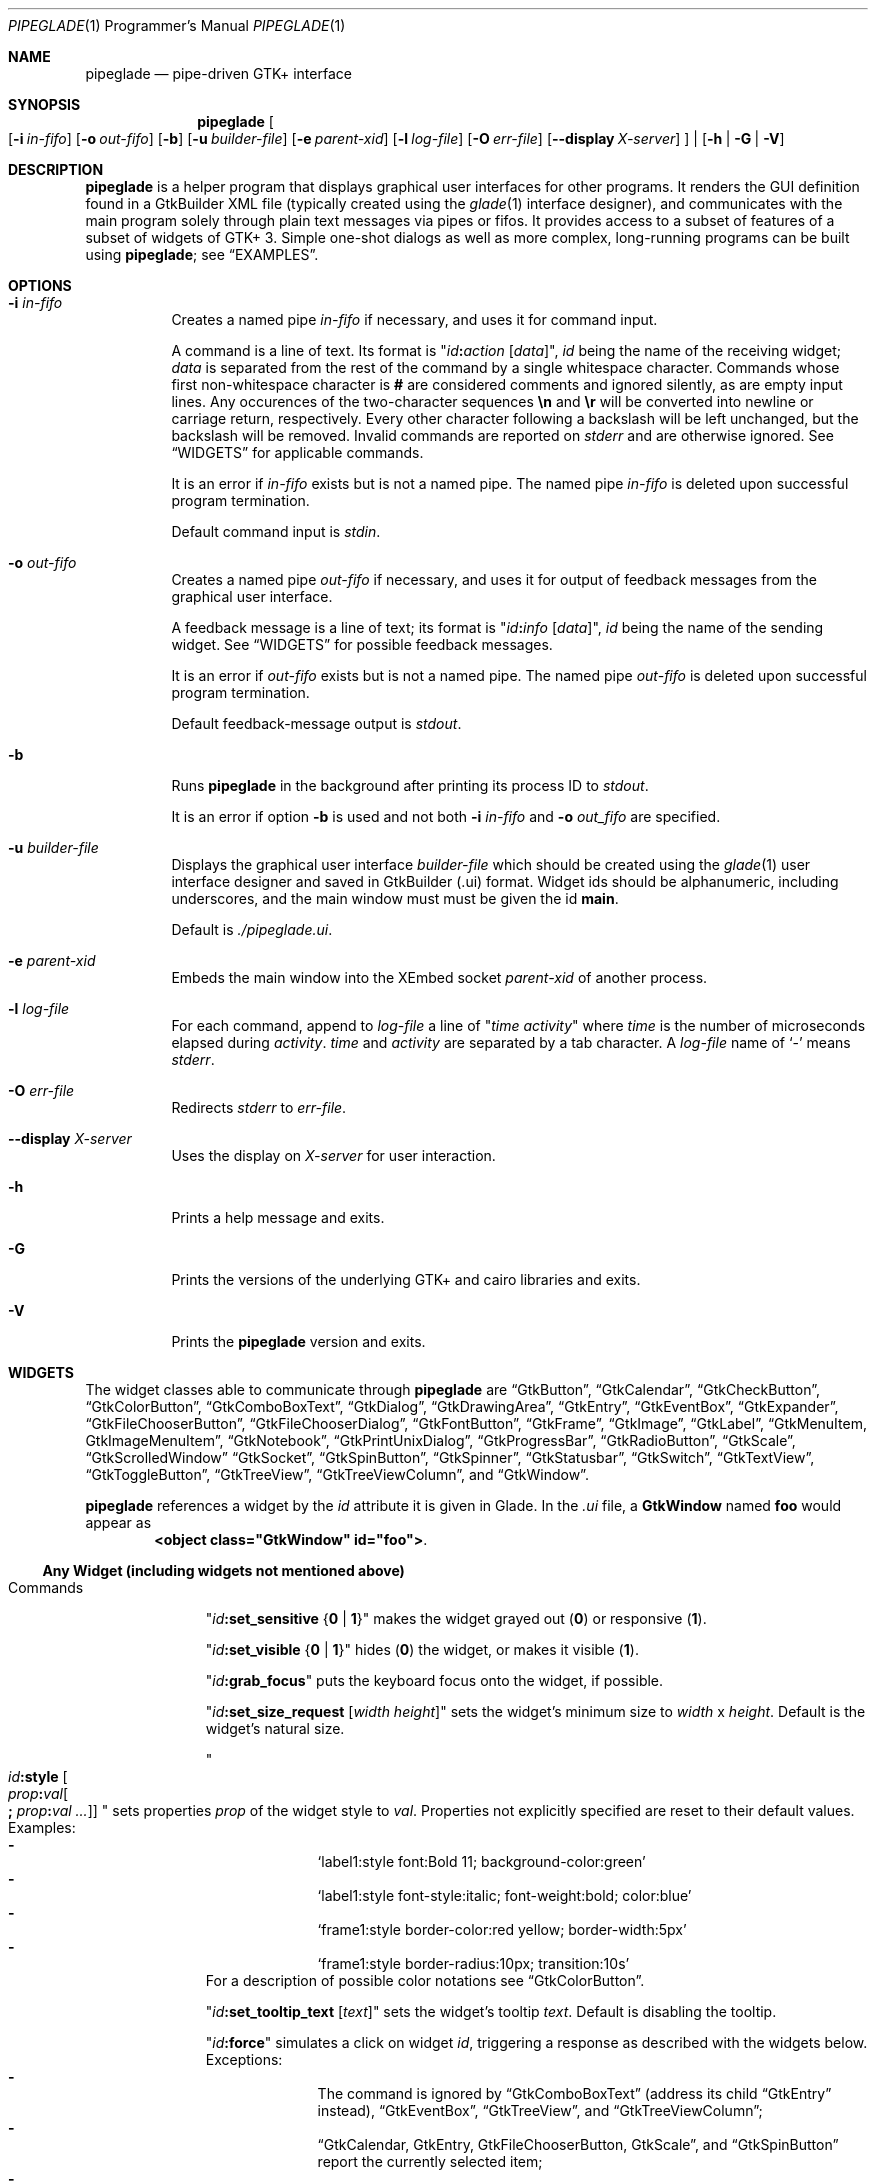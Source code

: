 .\" Copyright (c) 2014-2016 Bert Burgemeister <trebbu@googlemail.com>
.\"
.\" Permission is hereby granted, free of charge, to any person obtaining
.\" a copy of this software and associated documentation files (the
.\" "Software"), to deal in the Software without restriction, including
.\" without limitation the rights to use, copy, modify, merge, publish,
.\" distribute, sublicense, and/or sell copies of the Software, and to
.\" permit persons to whom the Software is furnished to do so, subject to
.\" the following conditions:
.\"
.\" The above copyright notice and this permission notice shall be
.\" included in all copies or substantial portions of the Software.
.\"
.\" THE SOFTWARE IS PROVIDED "AS IS", WITHOUT WARRANTY OF ANY KIND,
.\" EXPRESS OR IMPLIED, INCLUDING BUT NOT LIMITED TO THE WARRANTIES OF
.\" MERCHANTABILITY, FITNESS FOR A PARTICULAR PURPOSE AND
.\" NONINFRINGEMENT. IN NO EVENT SHALL THE AUTHORS OR COPYRIGHT HOLDERS BE
.\" LIABLE FOR ANY CLAIM, DAMAGES OR OTHER LIABILITY, WHETHER IN AN ACTION
.\" OF CONTRACT, TORT OR OTHERWISE, ARISING FROM, OUT OF OR IN CONNECTION
.\" WITH THE SOFTWARE OR THE USE OR OTHER DEALINGS IN THE SOFTWARE.
.\"
.Dd April 29, 2016
.Dt PIPEGLADE 1 PRM
.Os BSD
.Sh NAME
.Nm pipeglade
.Nd pipe-driven GTK+ interface
.Sh SYNOPSIS
.Nm
.Oo
.Op Fl i Ar in-fifo
.Op Fl o Ar out-fifo
.Op Fl b
.Op Fl u Ar builder-file
.Op Fl e Ar parent-xid
.Op Fl l Ar log-file
.Op Fl O Ar err-file
.Op Fl -display Ar X-server
.Oc |
.Op Fl h | G | V
.Sh DESCRIPTION
.Nm
is a helper program that displays graphical user
interfaces for other programs.
It renders the GUI definition found in a GtkBuilder XML file
(typically created using the
.Xr glade 1
interface designer), and communicates with the main program solely
through plain text messages via pipes or fifos.
It provides access to a subset of features of a subset of widgets of
GTK+ 3.
Simple one-shot dialogs as well as more complex, long-running programs
can be built using
.Nm ;
see
.Sx EXAMPLES .
.Sh OPTIONS
.Bl -tag -width Ds
.It Fl i Ar in-fifo
Creates a named pipe
.Ar in-fifo
if necessary, and uses it for command input.
.Pp
A command is a line of text.
Its format is
.Qq Ar id Ns Cm \&: Ns Ar action Bq Ar data ,
.Ar id
being the name of the receiving widget;
.Ar data
is separated from the rest of the command by a single whitespace
character.
Commands whose first non-whitespace character is
.Cm #
are considered comments and ignored silently, as are empty input lines.
Any occurences of the two-character sequences
.Cm \en
and
.Cm \er
will be converted into newline or carriage return, respectively.
Every other character following a backslash will be left unchanged,
but the backslash will be removed.
Invalid commands are reported on
.Va stderr
and are otherwise ignored.
See
.Sx WIDGETS
for applicable commands.
.Pp
It is an error if
.Ar in-fifo
exists but is not a named pipe.
The named pipe
.Ar in-fifo
is deleted upon successful program termination.
.Pp
Default command input is
.Va stdin .
.It Fl o Ar out-fifo
Creates a named pipe
.Ar out-fifo
if necessary, and uses it for output of feedback messages from the
graphical user interface.
.Pp
A feedback message is a line of text; its format is
.Qq Ar id Ns Cm \&: Ns Ar info Bq Ar data ,
.Ar id
being the name of the sending widget.
See
.Sx WIDGETS
for possible feedback messages.
.Pp
It is an error if
.Ar out-fifo
exists but is not a named pipe.
The named pipe
.Ar out-fifo
is deleted upon successful program termination.
.Pp
Default feedback-message output is
.Va stdout .
.It Fl b
Runs
.Nm
in the background after printing its process ID to
.Va stdout .
.Pp
It is an error if option
.Fl b
is used and not both
.Fl i Ar in-fifo
and
.Fl o Ar out_fifo
are specified.
.It Fl u Ar builder-file
Displays the graphical user interface
.Ar builder-file
which should be created using the
.Xr glade 1
user interface designer and saved in GtkBuilder (.ui) format.
Widget ids should be alphanumeric, including underscores, and the
main window must must be given the id
.Cm main .
.Pp
Default is
.Pa ./pipeglade.ui .
.It Fl e Ar parent-xid
Embeds the main window into the XEmbed socket
.Ar parent-xid
of another process.
.It Fl l Ar log-file
For each command, append to
.Ar log-file
a line of
.Qq Ar time activity
where
.Ar time
is the number of microseconds elapsed during
.Ar activity .
.Ar time
and
.Ar activity
are separated by a tab character.
A
.Ar log-file
name of
.Ql -
means
.Va stderr .
.It Fl O Ar err-file
Redirects
.Va stderr
to
.Ar err-file .
.It Fl -display Ar X-server
Uses the display on
.Ar X-server
for user interaction.
.It Fl h
Prints a help message and exits.
.It Fl G
Prints the versions of the underlying GTK+ and cairo libraries and
exits.
.It Fl V
Prints the
.Nm
version and exits.
.El
.Sh WIDGETS
The widget classes able to communicate through
.Nm
are
.Sx GtkButton ,
.Sx GtkCalendar ,
.Sx GtkCheckButton ,
.Sx GtkColorButton ,
.Sx GtkComboBoxText ,
.Sx GtkDialog ,
.Sx GtkDrawingArea ,
.Sx GtkEntry ,
.Sx GtkEventBox ,
.Sx GtkExpander ,
.Sx GtkFileChooserButton ,
.Sx GtkFileChooserDialog ,
.Sx GtkFontButton ,
.Sx GtkFrame ,
.Sx GtkImage ,
.Sx GtkLabel ,
.Sx GtkMenuItem, GtkImageMenuItem ,
.Sx GtkNotebook ,
.Sx GtkPrintUnixDialog ,
.Sx GtkProgressBar ,
.Sx GtkRadioButton ,
.Sx GtkScale ,
.Sx GtkScrolledWindow
.Sx GtkSocket ,
.Sx GtkSpinButton ,
.Sx GtkSpinner ,
.Sx GtkStatusbar ,
.Sx GtkSwitch ,
.Sx GtkTextView ,
.Sx GtkToggleButton ,
.Sx GtkTreeView ,
.Sx GtkTreeViewColumn ,
and
.Sx GtkWindow .
.Pp
.Nm
references a widget by the
.Ar id
attribute it is given in Glade.
In the
.Pa .ui
file, a
.Cm GtkWindow
named
.Li foo
would appear as
.Dl <object class="GtkWindow" id="foo"> .
.Ss Any Widget (including widgets not mentioned above)
.Bl -tag -width "commands "
.It Commands
.Qq Ar id Ns Cm :set_sensitive Brq Cm 0 | 1
makes the widget grayed out
.Pq Cm 0
or responsive
.Pq Cm 1 .
.Pp
.Qq Ar id Ns Cm :set_visible Brq Cm 0 | 1
hides
.Pq Cm 0
the widget, or makes it visible
.Pq Cm 1 .
.Pp
.Qq Ar id Ns Cm :grab_focus
puts the keyboard focus onto the widget, if possible.
.Pp
.Qq Ar id Ns Cm :set_size_request Bq Ar width height
sets the widget's minimum size to
.Ar width
x
.Ar height .
Default is the widget's natural size.
.Pp
.Qo
.Ar id Ns Cm :style
.Bo Ar prop Ns Cm \&: Ns Ar val Ns Bo Cm \&; Ar prop Ns Cm \&: Ns Ar val ... Bc Bc
.Qc
sets properties
.Ar prop
of the widget style to
.Ar val .
Properties not explicitly specified are reset to their default values.
Examples:
.Bl -dash -offset indent -compact
.It
.Ql label1:style font:Bold 11; background-color:green
.It
.Ql label1:style font-style:italic; font-weight:bold; color:blue
.It
.Ql frame1:style border-color:red yellow; border-width:5px
.It
.Ql frame1:style border-radius:10px; transition:10s
.El
For a description of possible color notations see
.Sx GtkColorButton .
.Pp
.Qq Ar id Ns Cm :set_tooltip_text Bq Ar text
sets the widget's tooltip
.Ar text .
Default is disabling the tooltip.
.Pp
.Qq Ar id Ns Cm :force
simulates a click on widget
.Ar id ,
triggering a response as described with the widgets below.
Exceptions:
.Bl -dash -offset indent -compact
.It
The command is ignored by
.Sx GtkComboBoxText
(address its child
.Sx GtkEntry
instead),
.Sx GtkEventBox ,
.Sx GtkTreeView ,
and
.Sx GtkTreeViewColumn ;
.It
.Sx GtkCalendar , GtkEntry , GtkFileChooserButton , GtkScale ,
and
.Sx GtkSpinButton
report the currently selected item;
.It
.Sx GtkColorButton
and
.Sx GtkFontButton
just open their respective dialogs.
.El
.Pp
.Qq Ar id Ns Cm :load Ar file
reads arbitrary
.Nm
commands from
.Ar file .
A non-empty
.Ar id
is required but ignored.
.Cm :load
commands may be nested but on attempts to read from the same file, the
inner
.Cm :load
is ignored.
There is also a
.Cm :save
command; see
.Sx GtkTextView
and
.Sx GtkTreeView .
.Pp
.Qq Ar id Ns Cm :main_quit
kills the user interface.
A non-empty
.Ar id
is required but ignored.
.El
.Ss GtkButton
.Bl -tag -width "commands "
.It Commands
.Qq Ar id Ns Cm :set_label Ar string
replaces the button text with
.Ar string .
.It Feedback
.Qq Ar id Ns Cm \&:clicked
.Pp
.Cm GtkButton Ns
s with ids ending in
.Cm _ok , _apply , _cancel , _send_text ,
and
.Cm _send_selection
may work differently; see
.Sx GtkDialog , GtkFileChooserDialog ,
and
.Sx GtkTextView
for details.
.El
.Ss GtkCalendar
.Bl -tag -width "commands "
.It Commands
.Qq Ar id Ns Cm :select_date Ar yyyy Ns Cm - Ns Ar mm Ns Cm - Ns Ar dd
selects the date on the calendar.
.Pp
.Qq Ar id Ns Cm :mark_day Ar day
marks
.Ar day Pq 1-31
on the calendar.
.Pp
.Qq Ar id Ns Cm :clear_marks
unmarks all days on the calendar.
.It Feedback
.Qq Ar id Ns Cm \&:clicked Ar yyyy Ns Cm - Ns Ar mm Ns Cm - Ns Ar dd
.Pp
.Qq Ar id Ns Cm \&:doubleclicked Ar yyyy Ns Cm - Ns Ar mm Ns Cm - Ns Ar dd
.El
.Ss GtkCheckButton
.Bl -tag -width "commands "
.It Commands
.Qq Ar id Ns Cm :set_active Brq Cm 0 | 1
switches the check mark off
.Pq Cm 0
or on
.Pq Cm 1 .
.Pp
.Qq Ar id Ns Cm :set_label Ar string
replaces the button text with
.Ar string .
.It Feedback
.Qq Ar id Ns Cm \&:1
if switched on, or
.Qq Ar id Ns Cm \&:0
otherwise.
.El
.Ss GtkColorButton
.Bl -tag -width "commands "
.It Commands
.Qq Ar id Ns Cm :set_color Ar color
preselects the color.
.Ar color
can be
.Bl -dash -offset indent -compact
.It
a standard X11 color name, like
.Ql Dark Sea Green ,
.It
a hexadecimal value in the form
.Cm # Ns Ar rgb , Cm # Ns Ar rrggbb , Cm # Ns Ar rrrgggbbb ,
or
.Cm # Ns Ar rrrrggggbbbb ,
.It
an RGB color in the form
.Cm rgb( Ns Ar red Ns Cm \&, Ns Ar green Ns Cm \&, Ns Ar blue Ns Cm \&) ,
or
.It
an RGBA color in the form
.Cm rgba( Ns Ar red Ns Cm \&, Ns Ar green Ns Cm \&, Ns
.Ar blue Ns Cm \&, Ns Ar alpha Ns Cm \&) .
.El
.It Feedback
.Qq Ar id Ns Cm \&:color Cm rgb( Ns Ar red Ns Cm \&, Ns Ar green Ns Cm \&, Ns Ar blue Ns Cm \&)
or
.Qq Ar id Ns Cm \&:color Cm rgba( Ns Ar red Ns Cm \&, Ns Ar green Ns Cm \&, Ns Ar blue Ns Cm \&, Ns Ar alpha Ns Cm \&) .
.Ar red , green ,
and
.Ar blue
lie between 0 and 255, and
.Ar alpha
between 0 and 1.
.El
.Ss GtkComboBoxText
The
.Cm GtkComboBoxText
should contain a
.Cm GtkEntry .
.Bl -tag -width "commands "
.It Commands
.Qq Ar id Ns Cm :prepend_text Ar string
and
.Qq Ar id Ns Cm :append_text Ar string
prepend/append a new selectable item marked
.Ar string .
.Pp
.Qq Ar id Ns Cm :insert_text Ar position string
inserts item
.Ar string
at
.Ar position .
.Pp
.Qq Ar id Ns Cm :remove Ar position
removes the item at
.Ar position .
.It Feedback
.Qq Ar entry_id Ns Cm \&:text Ar text ,
.Ar entry_id
being the id of the child
.Cm GtkEntry .
.El
.Ss GtkDialog
A
.Cm GtkDialog
with id
.Ar foo
will be invoked by a
.Sx GtkMenuItem
or a
.Sx GtkImageMenuItem
with id
.Ar foo Ns Cm _invoke .
.Pp
The
.Cm GtkDialog
should have a
.Sq Cancel
.Sx GtkButton
with id
.Ar foo Ns Cm _cancel
.Po Cm main_cancel
if the dialog is the sole window of the GUI and therefore named
.Cm main
.Pc .
.Pp
If the
.Cm GtkDialog
has an
.Sq Ok
.Sx GtkButton
with id
.Ar foo Ns Cm _ok ,
it will take care of hiding the dialog window.
.Bl -tag -width "commands "
.It Commands
.Qq Ar id Ns Cm :set_title Ar string
replaces the text in the title bar with
.Ar string .
.Pp
.Qq Ar id Ns Cm :resize Bq Ar width height
changes the size of the dialog window to
.Ar width
x
.Ar height
pixels if specified, or to the default size.
.Pp
.Qq Ar id Ns Cm :move Ar x y
moves the dialog window to position
.Ar x , y .
.Pp
.Qq Ar id Ns Cm :fullscreen
and
.Qq Ar id Ns Cm :unfullscreen
switch fullscreen mode on and off.
.It Feedback
.Qq Ar id Ns Cm \&:closed
if the
.Cm GtkDialog
window was closed by the window manager.
.El
.Ss GtkDrawingArea
Most drawing commands expect an
.Ar id
parameter (an arbitrary non-negative integer) which can be used to
reference the command for later removal.
.Pp
Default is a left-handed coordinate system with its origin in the
upper-left corner.
Angles increase from the positive X axis towards the positve Y axis
.Pq clockwise in the default system .
.Bl -tag -width "commands "
.It Commands
.Qq Ar id Ns Cm :arc Ar id x y radius angle1 angle2
adds a circular arc to the current path.
The arc is centered at
.Pq Ar x , y
and proceeds from
.Ar angle1
to
.Ar angle2
.Pq in degrees .
.Pp
.Qq Ar id Ns Cm :arc_negative Ar id x y radius angle1 angle2
adds a circular arc to the current path.
The arc is centered at
.Pq Ar x , y
and proceeds in the direction of decreasing angles from
.Ar angle1
to
.Ar angle2
.Pq in degrees .
.Pp
.Qq Ar id Ns Cm :close_path Ar id
adds a line segment from the current point to the point most recently
passed to
.Ar id Ns Cm :move_to
or
.Ar id Ns Cm :rel_move_to .
.Pp
.Qq Ar id Ns Cm :curve_to Ar id x1 y1 x2 y2 x3 y3
adds a cubic Bezier spline from the current point to
.Pq Ar x3 , y3 ,
using
.Pq Ar x1 , y1
and
.Pq Ar x2 , y2
as control points.
If there is no current point, the curve will start at
.Pq Ar x1 , y1 .
.Pp
.Qq Ar id Ns Cm :fill Ar id
fills the current path and clears it.
.Pp
.Qq Ar id Ns Cm :fill_preserve Ar id
fills the current path without clearing it.
.Pp
.Qq Ar id Ns Cm :line_to Ar id x y
adds a line from the current point to
.Pq Ar x , y ,
or creates a new current point at
.Pq Ar x , y .
.Pp
.Qq Ar id Ns Cm :move_to Ar id x y
sets the current point to
.Pq Ar x , y .
.Pp
.Qq Ar id Ns Cm :rectangle Ar id x y width height
adds a rectangle to the current path.
The top left corner is at
.Pq Ar x , y .
.Pp
.Qq Ar id Ns Cm :rel_curve_to Ar id dx1 dy1 dx2 dy2 dx3 dy3
adds a cubic Bezier spline from the current point to
.Pq Ar dx3 , dy3 ,
using
.Pq Ar dx1 , dy1
and
.Pq Ar dx2 , dy2
as control points.
All coordinates are offsets relative to the current point.
.Pp
.Qq Ar id Ns Cm :rel_line_to Ar id dx dy
adds a line from the current point to a point offset from there by
.Pq Ar dx , dy .
.Pp
.Qo Ar id Ns Cm :rel_move_for Ar id Brq Cm c | e | n | ne | nw | s | se | sw | w
.Ar text
.Qc
moves the current point such that
.Qq Ar id Ns Cm :show_text Ar id text
will place the specified reference point of
.Ar text
on the original current point.
.Pp
.Qq Ar id Ns Cm :rel_move_to Ar id dx dy
moves the current point by
.Pq Ar dx , dy .
.Pp
.Qq Ar id Ns Cm :remove Ar id
removes the elements with
.Ar id
from the
.Cm GtkDrawingArea Ar id .
.Pp
.Qq Ar id Ns Cm :rotate Ar id Ar angle
rotates the user space axes by
.Ar angle
.Pq in degrees .
.Pp
.Qq Ar id Ns Cm :scale Ar id Ar sx sy
scales the user space axes by
.Pq Ar sx , sy .
.Pp
.Qq Ar id Ns Cm :set_dash Ar id l
sets the dash pattern to
.Ar l
on,
.Ar l
off.
.Pp
.Qq Ar id Ns Cm :set_dash Ar id l1on l1off l2on l2off ...
resets the dash pattern to a line with arbitrary on/off portions.
.Pp
.Qq Ar id Ns Cm :set_dash Ar id
resets the dash pattern to a solid line.
.Pp
.Qo Ar id Ns Cm :set_font_family Ar id Brq Cm normal | italic | oblique
.Brq Cm normal | bold
.Bq Cm family
.Qc
sets the font face for subsequent calls of
.Ar id Ns Cm :show_text .
.Pp
.Qq Ar id Ns Cm :set_font_size Ar id size
sets the font size for subsequent calls of
.Ar id Ns Cm :show_text .
.Pp
.Qq Ar id Ns Cm :set_line_cap Ar id Brq Cm butt | round | square
sets the line cap style.
Default is
.Cm butt .
.Pp
.Qq Ar id Ns Cm :set_line_join Ar id Brq Cm miter | round | bevel
sets the line junction style.
Default is
.Cm miter .
.Pp
.Qq Ar id Ns Cm :set_line_width Ar id width
sets the line width.
Default
.Ar width
is 2.
.Pp
.Qq Ar id Ns Cm :set_source_rgba Ar id color
sets the color.
.Ar color
is in the format used with
.Sx GtkColorButton .
.Pp
.Qq Ar id Ns Cm :show_text Ar id text
writes
.Ar text ,
beginning at the current point.
.Pp
.Qq Ar id Ns Cm :stroke Ar id
strokes the current path and clears it.
.Pp
.Qq Ar id Ns Cm :stroke_preserve Ar id
strokes the current path without clearing it.
.Pp
.Qq Ar id Ns Cm :transform Ar id Bq Ar xx yx xy yy x0 y0
modifies the current transformation matrix such that
.Pp
.Dl Va x' Li = Ar xx Va x Li + Ar xy Va y Li + Ar x0 ,
.Dl Va y' Li = Ar yx Va y Li + Ar yy Va y Li + Ar y0 .
.Pp
Default is resetting the current transformation matrix.
.Pp
.Qq Ar id Ns Cm :translate Ar id Ar tx ty
translates the user space origin by
.Pq Ar tx , ty .
.It Feedback
none
.El
.Ss GtkEntry
.Bl -tag -width "commands "
.It Commands
.Qq Ar id Ns Cm :set_text Ar string
replaces the user-editable text with
.Ar string .
.Pp
.Qq Ar id Ns Cm :set_placeholder_text Ar string
sets the
.Ar string
that is displayed when the entry is empty and unfocused.
.It Feedback
.Qq Ar id Ns Cm \&:text Ar text ,
once for each change of
.Ar text .
.El
.Ss GtkEventBox
.Ar x , y
are mouse pointer coordinates relative to the
.Cm GtkEventBox .
.Bl -tag -width "commands "
.It Commands
none
.It Feedback
.Qq Ar id Ns Cm \&:button_press Ar b x y ,
.Qq Ar id Ns Cm \&:button_release Ar b x y
where
.Ar b
is the mouse button (normally 1, 2, or 3 for the left, middle, and
right button; others may exist).
.Pp
.Qq Ar id Ns Cm \&:motion Ar x y
is reported repeatedly while the mouse is being moved with a button
pressed.
.Pp
.Qq Ar id Ns Cm \&:key_press Ar key ,
.Ar key
being the key's name
.Po e.g.
.Ql Control_L ,
.Ql Tab ,
.Ql a
.Pc .
.El
.Ss GtkExpander
.Bl -tag -width "commands "
.It Commands
.Qq Ar id Ns Cm :set_label Ar string
replaces the expander label text with
.Ar string .
.Pp
.Qq Ar id Ns Cm :set_expanded Brq Cm 0 |  1
hides
.Pq Cm 0
the child widget, or makes it visible
.Pq Cm 1 .
.It Feedback
none
.El
.Ss GtkFileChooserButton
.Bl -tag -width "commands "
.It Commands
.Qq Ar id Ns Cm :set_filename Ar path
preselects
.Ar path
to the extent it exists.
.It Feedback
.Qq Ar id Ns Cm \&:file Ar pathname
if the selection has changed.
.El
.Ss GtkFileChooserDialog
A
.Cm GtkFileChooserDialog
with id
.Ar foo
will be invoked by a
.Sx GtkMenuItem
or a
.Sx GtkImageMenuItem
with id
.Ar foo Ns Cm _invoke .
.Pp
The
.Cm GtkFileChooserDialog
should have an
.Sq OK
.Sx GtkButton
with id
.Ar foo Ns Cm _ok
.Po Cm main_ok
if the dialog is the sole window of the GUI and therefore named
.Cm main
.Pc .
.Pp
The
.Cm GtkFileChooserDialog
may have a
.Sq Cancel
.Sx GtkButton
with id
.Ar foo Ns Cm _cancel
.Po Cm main_cancel
if the dialog is the sole window of the GUI and therefore named
.Cm main
.Pc .
.Pp
The
.Cm GtkFileChooserDialog
may have an
.Sq Apply
.Sx GtkButton
with id
.Ar foo Ns Cm _apply
.Po Cm main_apply
if the dialog is the sole window of the GUI and therefore named
.Cm main
.Pc .
.Bl -tag -width "commands "
.It Commands
.Qq Ar id Ns Cm :set_filename Ar path
preselects
.Ar path
to the extent it exists.
.Pp
.Qq Ar id Ns Cm :set_current_name Ar string
makes
.Ar string
the suggested filename, which may not yet exist.
.Ar string
should either resemble an absolute path, or the
.Ar directory
must be set separately by
.Ar id Ns Cm :set_filename Ar directory .
.Pp
.Qq Ar id Ns Cm :set_title Ar string
replaces the text in the title bar with
.Ar string .
.Pp
.Qq Ar id Ns Cm :resize Bq Ar width height
changes the size of the dialog window to
.Ar width
x
.Ar height
pixels if specified, or to the default size.
.Pp
.Qq Ar id Ns Cm :move Ar x y
moves the dialog window to position
.Ar x , y .
.Pp
.Qq Ar id Ns Cm :fullscreen
and
.Qq Ar id Ns Cm :unfullscreen
switch fullscreen mode on and off.
.It Feedback
.Qq Ar id Ns Cm :file Ar pathname
and/or
.Qq Ar id Ns Cm :folder Ar pathname
.Pp
.Qq Ar id Ns Cm \&:closed
if the
.Cm GtkFileChooserDialog
window was closed by the window manager.
.El
.Ss GtkFontButton
.Bl -tag -width "commands "
.It Commands
.Qq Ar id Ns Cm :set_font_name Ar fontname
preselects the font.
.It Feedback
.Qq Ar id Ns Cm \&:font Ar fontname
.El
.Ss GtkFrame
.Bl -tag -width "commands "
.It Commands
.Qq Ar id Ns Cm :set_label Ar text
replaces the frame label text with
.Ar string .
.It Feedback
none
.El
.Ss GtkImage
.Bl -tag -width "commands "
.It Commands
.Qq Ar id Ns Cm :set_from_icon_name Ar icon-name
replaces the image with one of the standard icons.
.Pp
.Qq Ar id Ns Cm :set_from_file Ar path
replaces the image by the one found at
.Ar path Ns .
.It Feedback
none
.El
.Ss GtkLabel
.Bl -tag -width "commands "
.It Commands
.Qq Ar id Ns Cm :set_text Ar string
replaces the label text with
.Ar string .
.It Feedback
none
.El
.Ss GtkMenuItem, GtkImageMenuItem
.Bl -tag -width "commands "
.It Commands
none
.It Feedback
A
.Cm GtkMenuItem
or
.Cm GtkImageMenuItem
with id
.Ar foo Ns Cm _invoke
will invoke the
.Sx GtkDialog
or
.Sx GtkFileChooserDialog
with id
.Ar foo
if it exists.
If there isn't any dialog attached to the
.Cm GtkMenuItem ,
it reports
.Qq Ar id Ns Cm \&:active Ar label .
.El
.Ss GtkNotebook
.Bl -tag -width "commands "
.It Commands
.Qq Ar id Ns Cm :set_current_page Ar n
switches to zero-based page number
.Ar n .
.It Feedback
none
.El
.Ss GtkPrintUnixDialog
.Bl -tag -width "commands "
.It Commands
.Qq Ar id Ns Cm :print Ar file.ps
opens the print dialog.
Pressing the
.Ql Print
button sends
.Ar file.ps
to the printer the user selected in the dialog.
.It Feedback
.Qq Ar id Ns Cm \&:closed
if the
.Cm GtkPrintUnixDialog
window was closed by the window manager.
.El
.Ss GtkProgressBar
.Bl -tag -width "commands "
.It Commands
.Qq Ar id Ns Cm :set_fraction Ar x
moves the progress bar to
.Ar x
.Pq between 0 and 1 .
.Pp
.Qq Ar id Ns Cm :set_text Bq Ar string
replaces the text of the progress bar with
.Ar string .
Default is the progress percentage.
.It Feedback
none
.El
.Ss GtkRadioButton
.Bl -tag -width "commands "
.It Commands
.Qq Ar id Ns Cm :set_active 1
switches the button on.
All other buttons of the same group will go off automatically.
.Pp
.Qq Ar id Ns Cm :set_label Ar string
replaces the button text with
.Ar string .
.It Feedback
.Qq Ar id Ns Cm \&:1
if switched on, or
.Qq Ar id Ns Cm \&:0
otherwise.
.El
.Ss GtkScale
.Bl -tag -width "commands "
.It Commands
.Qq Ar id Ns Cm :set_value Ar x
moves the slider to value
.Ar x .
.It Feedback
.Qq Ar id Ns Cm \&:value Ar floating_point_text
.El
.Ss GtkScrolledWindow
.Bl -tag -width "commands "
.It Commands
.Qq Ar id Ns Cm :hscroll Ar position
and
.Qq Ar id Ns Cm :vscroll Ar position
scroll
.Ar position
to the left or top edge of the
.Cm GtkScrolledWindow ,
respectively.
.Pp
.Qq Ar id Ns Cm :hscroll_to_range Ar pos_0 pos_1
and
.Qq Ar id Ns Cm :vscroll_to_range Ar pos_0 pos_1
scroll, if necessary, the range between
.Ar pos_0
and
.Ar pos_1
into the
.Cm GtkScrolledWindow .
If the range is greater than the window, the initial part of the range
will be visible.
.It Feedback
none
.El
.Ss GtkSocket
.Cm GtkSocket
may be unsupported by Glade, but its definition can be inserted
manually into the GtkBuilder
.Pq Pa .ui
file:
.Bd -literal -offset indent
<child>
  <object class="GtkSocket" id="socket1">
    <property name="visible">True</property>
    <property name="can_focus">True</property>
  </object>
  <packing>
    <property name="expand">True</property>
    <property name="fill">True</property>
    <property name="position">1</property>
  </packing>
</child>
.Ed
.Bl -tag -width "commands "
.It Commands
.Qq Ar id Ns Cm :id
requests a feedback message containing the socket
.Ar xid .
.It Feedback
.Qq Ar id Ns Cm :id Ar xid
can be used by another process to XEmbed its widgets into the
.Cm GtkSocket .
.Pp
.Qq Ar id Ns Cm :plug-added ,
.Qo
.Ar id Ns
.Cm :plug-removed
.Qc .
Notification that the other process has inserted its widgets into or
removed them from the
.Cm GtkSocket .
.El
.Ss GtkSpinButton
.Bl -tag -width "commands "
.It Commands
.Qq Ar id Ns Cm :set_text Ar string
sets the selected value to
.Ar string .
.It Feedback
.Qq Ar id Ns Cm \&:text Ar text
.El
.Ss GtkSpinner
.Bl -tag -width "commands "
.It Commands
.Qq Ar id Ns Cm :start
and
.Qq Ar id Ns Cm :stop
start and stop the spinner.
.It Feedback
none
.El
.Ss GtkStatusbar
The context
.Ar id
parameter is an arbitrary non-whitespace string.
.Bl -tag -width "commands "
.It Commands
.Qq Ar id Ns Cm :push_id Ar id string ,
.Qq Ar id Ns Cm :push Ar string
associate
.Ar string
with context id
.Ar id
or
.Ql 0 ,
respectively, and display it in the statusbar.
.Pp
.Qq Ar id Ns Cm :pop_id Ar id ,
.Qq Ar id Ns Cm :pop
remove the latest entry associated with context id
.Ar id
or
.Ql 0 ,
respectively, from the statusbar.
.Pp
.Qq Ar id Ns Cm :remove_all_id Ar id ,
.Qq Ar id Ns Cm :remove_all
remove the entries associated with context id
.Ar id
or
.Ql 0 ,
respectively, from the statusbar.
.It Feedback
none
.El
.Ss GtkSwitch
.Bl -tag -width "commands "
.It Commands
.Qq Ar id Ns Cm :set_active Brq Cm 0 | 1
turns the switch off
.Pq Cm 0
or on
.Pq Cm 1 .
.It Feedback
.Qq Ar id Ns Cm \&:1
if switched on, or
.Qq Ar id Ns Cm \&:0
otherwise.
.El
.Ss GtkTextView
There should be a dedicated
.Sx GtkButton
for sending (parts of) the text.
If the id of the
.Cm GtkTextView
is
.Ar foo ,
a
.Sx GtkButton
with id
.Ar foo Ns Cm _send_text
will send the content of the
.Cm GtkTextView ;
a
.Sx GtkButton
with id
.Ar foo Ns Cm _send_selection
will send the highlighted part the
.Cm GtkTextView .
.Bl -tag -width "commands "
.It Commands
.Qq Ar id Ns Cm :set_text Ar string
replaces the user-editable text with (potentially empty)
.Ar string Ns .
.Pp
.Qq Ar id Ns Cm :delete
deletes the text.
.Pp
.Qq Ar id Ns Cm :insert_at_cursor Ar string
inserts
.Ar string
at cursor position.
.Pp
.Qq Ar id Ns Cm :place_cursor Brq Ar position | Cm end
places the text cursor at
.Ar position
or at the end of the text.
.Pp
.Qq Ar id Ns Cm :place_cursor_at_line Ar line
places the text cursor at the beginning of
.Ar line .
.Pp
.Qq Ar id Ns Cm :scroll_to_cursor
scrolls to the cursor position if necessary.
.Pp
.Qq Ar id Ns Cm :save Ar file
stores in
.Ar file
a
.Nm
command containing the text.
.It Feedback
.Qq Ar button_id Ns Cm :text Ar text ,
.Ar button_id
being the id of the
.Sx GtkButton .
Line endings in
.Ar text
are replaced by
.Cm \en ,
and backslashes are replaced by
.Cm \e\e .
.El
.Ss GtkToggleButton
.Bl -tag -width "commands "
.It Commands
.Qq Ar id Ns Cm :set_active Brq Cm 0 | 1
switches the button off
.Pq Cm 0
or on
.Pq Cm 1 .
.Pp
.Qq Ar id Ns Cm :set_label Ar string
replaces the button text with
.Ar string .
.It Feedback
.Qq Ar id Ns Cm \&:1
if switched on, or
.Qq Ar id Ns Cm \&:0
otherwise.
.El
.Ss GtkTreeView
.Nm
can deal with columns of type
.Cm gboolean , gint , guint , glong , gulong , gint64 , guint64 , gfloat , gdouble ,
and
.Cm gchararray .
.Pp
.Ar row
and
.Ar column
refer to the underlying model
.Cm ( GtkListStore
or
.Cm GtkTreeStore ) .
.Ar row
is a sequence of one or more colon-separated integers, e.g.
.Ql 3
or
.Ql 0:0:1 .
.Bl -tag -width "commands "
.It Commands
.Qq Ar id Ns Cm :set Ar row column data
replaces the content at
.Pq Ar row , column
with
.Ar data
(which should be compatible with the type of
.Ar column ) .
If necessary, new tree nodes are created to obtain the minimal tree
structure needed to support
.Ar row .
.Pp
.Qq Ar id Ns Cm :insert_row Brq Ar row Bo Cm as_child Bc | Cm end
inserts a new, empty row; either as a sibling of
.Ar row
at position
.Ar row ,
or as a child of
.Ar row ,
or at the end of the list, respectively.
.Pp
.Qq Ar id Ns Cm :move_row Ar origin Brq Ar destination | Cm end
moves the row at
.Ar origin
within its current level to
.Ar destination
or to the end.
.Pp
.Qq Ar id Ns Cm :remove_row Ar row
removes the row at position
.Ar row .
.Pp
.Qq Ar id Ns Cm :clear
removes all rows.
.Pp
.Qq Ar id Ns Cm :expand Ar row
expands one level of the subtree below
.Ar row .
.Pp
.Qq Ar id Ns Cm :expand_all Bq Ar row
expands the subtree below
.Ar row ,
or the whole tree.
.Pp
.Qq Ar id Ns Cm :collapse Bq Ar row
collapses the subtree below
.Ar row ,
or the whole tree.
.Pp
.Qq Ar id Ns Cm :set_cursor Bq Ar row
sets the cursor to
.Ar row ,
or unsets it.
.Pp
.Qq Ar id Ns Cm :scroll Ar row column
scrolls the cell at
.Pq Ar row , column
into view.
.Pp
.Qq Ar id Ns Cm :save Ar file
stores the content of the underlying model as a sequence of
.Nm
commands into
.Ar file .
.It Feedback
.Qq Ar id Ns Cm \&:clicked
.Pp
.Qq Ar id Ns Cm \&: Ns Ar column_type row column value ,
one message per cell in the underlying model for each selected row; or
.Pp
.Qq Ar id Ns Cm \&: Ns Ar column_type row column new_value ,
if the cell at
.Pq Ar row , column
has been edited.
.El
.Ss GtkTreeViewColumn
.Bl -tag -width "commands "
.It Commands
none
.It Feedback
.Qq Ar id Ns Cm \&:clicked
.El
.Ss GtkWindow
.Bl -tag -width "commands "
.It Commands
.Qq Ar id Ns Cm :set_title Ar string
replaces the text in the title bar with
.Ar string .
.Pp
.Qq Ar id Ns Cm :resize Bq Ar width height
changes the window size to
.Ar width
x
.Ar height
pixels if specified, or to the default size.
.Pp
.Qq Ar id Ns Cm :move Ar x y
moves the window to position
.Ar x , y .
.Pp
.Qq Ar id Ns Cm :fullscreen
and
.Qq Ar id Ns Cm :unfullscreen
switch fullscreen mode on and off.
.It Feedback
.Qq Ar id Ns Cm \&:closed
if the
.Cm GtkWindow
was closed by the window manager.
.El
.Sh EXIT STATUS
.Ex -std
.Sh EXAMPLES
.Ss Discovering Pipeglade Interactively
Suppose the interface in
.Pa ./pipeglade.ui
has a
.Sx GtkLabel Ql label1
and a
.Sx GtkButton Ql button1 .
After invoking
.Pp
.Dl pipeglade
.Pp
and clicking the
.Sx GtkButton , Ql button1:clicked
will be reported on the terminal.
Typing
.Pp
.Dl label1:set_text Button Label
.Pp
will change the text shown on the label into
.Ql Button Label .
.Ss One-Shot File Dialog
Suppose the interface in
.Pa ./simple_open.ui
contains a
.Sx GtkFileChooserDialog
with an
.Sq OK
.Sx GtkButton
whose id is
.Ql main_ok .
Invoking
.Pp
.Dl pipeglade -u simple_open.ui
.Pp
will open the dialog; pressing
.Sq OK
will close it after sending the selected filename to
.Va stdout .
.Ss One-Shot User Notification
If the interface in
.Pa ./simple_dialog.ui
contains a
.Sx GtkLabel Ql label1 ,
then
.Bd -literal -offset indent
pipeglade -u simple_dialog.ui <<< \e
    "label1:set_text NOW READ THIS!"
.Ed
will set the label text accordingly and wait for user input.
.Ss Continuous Input
The following shell command displays a running clock:
.Bd -literal -offset indent
while true; do
    echo "label1:set_text `date`";
    sleep 1;
done | pipeglade -u simple_dialog.ui
.Ed
.Ss Continuous Input and Output
The following shell script fragment sets up
.Nm
for continuous communication with another program,
.Pa main_prog :
.Bd -literal -offset indent
pipeglade -i in.fifo -o out.fifo &
# wait for in.fifo and out.fifo to appear
while test ! \e( -e in.fifo -a -e out.fifo \e); do :; done
main_prog <out.fifo >in.fifo
.Ed
.Sh SEE ALSO
.Xr dialog 1 ,
.Xr glade 1 ,
.Xr gxmessage 1 ,
.Xr kdialog 1 ,
.Xr whiptail 1 ,
.Xr xmessage 1 ,
.Xr zenity 1
.Sh AUTHOR
.Nm
was written by
.An Bert Burgemeister
.Aq Mt trebbu@googlemail.com .
.Sh BUGS
Due to what appears to be a bug in cairo v1.14.0,
.Nm
used with this library version occasionally crashes on
.Cm GtkDrawingArea
commands.

